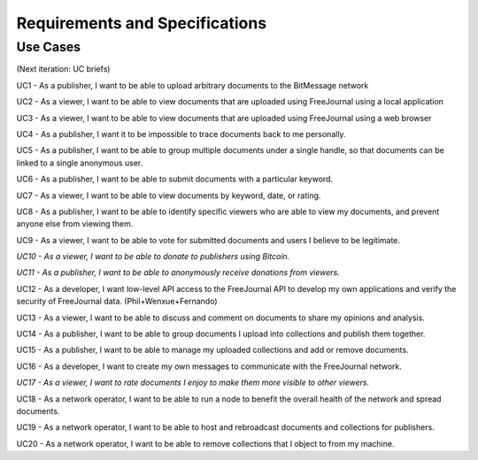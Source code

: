 Requirements and Specifications
===============================

Use Cases
~~~~~~~~~

(Next iteration: UC briefs)

UC1 - As a publisher, I want to be able to upload arbitrary documents to the BitMessage network

UC2 - As a viewer, I want to be able to view documents that are uploaded using FreeJournal using a local application

UC3 - As a viewer, I want to be able to view documents that are uploaded using FreeJournal using a web browser

UC4 - As a publisher, I want it to be impossible to trace documents back to me personally.

UC5 - As a publisher, I want to be able to group multiple documents under a single handle, so that documents can be linked to a single anonymous user.

UC6 - As a publisher, I want to be able to submit documents with a particular keyword.

UC7 - As a viewer, I want to be able to view documents by keyword, date, or rating.

UC8 - As a publisher, I want to be able to identify specific viewers who are able to view my documents, and prevent anyone else from viewing them.

UC9 - As a viewer, I want to be able to vote for submitted documents and users I believe to be legitimate.

*UC10 - As a viewer, I want to be able to donate to publishers using Bitcoin.*

*UC11 - As a publisher, I want to be able to anonymously receive donations from viewers.*

UC12 - As a developer, I want low-level API access to the FreeJournal API to develop my own applications and verify the security of FreeJournal data. (Phil+Wenxue+Fernando)

UC13 - As a viewer, I want to be able to discuss and comment on documents to share my opinions and analysis.

UC14 - As a publisher, I want to be able to group documents I upload into collections and publish them together.

UC15 - As a publisher, I want to be able to manage my uploaded collections and add or remove documents.

UC16 - As a developer, I want to create my own messages to communicate with the FreeJournal network.

*UC17 - As a viewer, I want to rate documents I enjoy to make them more visible to other viewers.*

UC18 - As a network operator, I want to be able to run a node to benefit the overall health of the network and spread documents.

UC19 - As a network operator, I want to be able to host and rebroadcast documents and collections for publishers.

UC20 - As a network operator, I want to be able to remove collections that I object to from my machine.
